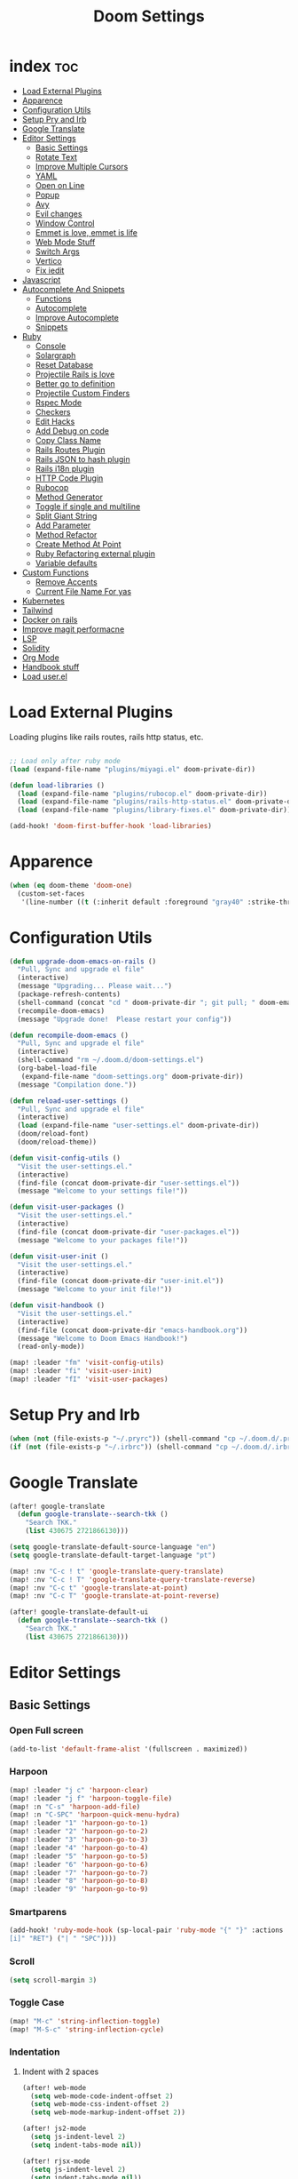 #+TITLE: Doom Settings
* index :toc:
- [[#load-external-plugins][Load External Plugins]]
- [[#apparence][Apparence]]
- [[#configuration-utils][Configuration Utils]]
- [[#setup-pry-and-irb][Setup Pry and Irb]]
- [[#google-translate][Google Translate]]
- [[#editor-settings][Editor Settings]]
  - [[#basic-settings][Basic Settings]]
  - [[#rotate-text][Rotate Text]]
  - [[#improve-multiple-cursors][Improve Multiple Cursors]]
  - [[#yaml][YAML]]
  - [[#open-on-line][Open on Line]]
  - [[#popup][Popup]]
  - [[#avy][Avy]]
  - [[#evil-changes][Evil changes]]
  - [[#window-control][Window Control]]
  - [[#emmet-is-love-emmet-is-life][Emmet is love, emmet is life]]
  - [[#web-mode-stuff][Web Mode Stuff]]
  - [[#switch-args][Switch Args]]
  - [[#vertico][Vertico]]
  - [[#fix-iedit][Fix iedit]]
- [[#javascript][Javascript]]
- [[#autocomplete-and-snippets][Autocomplete And Snippets]]
  - [[#functions][Functions]]
  - [[#autocomplete][Autocomplete]]
  - [[#improve-autocomplete][Improve Autocomplete]]
  - [[#snippets][Snippets]]
- [[#ruby][Ruby]]
  - [[#console][Console]]
  - [[#solargraph][Solargraph]]
  - [[#reset-database][Reset Database]]
  - [[#projectile-rails-is-love][Projectile Rails is love]]
  - [[#better-go-to-definition][Better go to definition]]
  - [[#projectile-custom-finders][Projectile Custom Finders]]
  - [[#rspec-mode][Rspec Mode]]
  - [[#checkers][Checkers]]
  - [[#edit-hacks][Edit Hacks]]
  - [[#add-debug-on-code][Add Debug on code]]
  - [[#copy-class-name][Copy Class Name]]
  - [[#rails-routes-plugin][Rails Routes Plugin]]
  - [[#rails-json-to-hash-plugin][Rails JSON to hash plugin]]
  - [[#rails-i18n-plugin][Rails i18n plugin]]
  - [[#http-code-plugin][HTTP Code Plugin]]
  - [[#rubocop][Rubocop]]
  - [[#method-generator][Method Generator]]
  - [[#toggle-if-single-and-multiline][Toggle if single and multiline]]
  - [[#split-giant-string][Split Giant String]]
  - [[#add-parameter][Add Parameter]]
  - [[#method-refactor][Method Refactor]]
  - [[#create-method-at-point][Create Method At Point]]
  - [[#ruby-refactoring-external-plugin][Ruby Refactoring external plugin]]
  - [[#variable-defaults][Variable defaults]]
- [[#custom-functions][Custom Functions]]
  - [[#remove-accents][Remove Accents]]
  - [[#current-file-name-for-yas][Current File Name For yas]]
- [[#kubernetes][Kubernetes]]
- [[#tailwind][Tailwind]]
- [[#docker-on-rails][Docker on rails]]
- [[#improve-magit-performacne][Improve magit performacne]]
- [[#lsp][LSP]]
- [[#solidity][Solidity]]
- [[#org-mode][Org Mode]]
- [[#handbook-stuff][Handbook stuff]]
- [[#load-userel][Load user.el]]

* Load External Plugins
Loading plugins like rails routes, rails http status, etc.

#+begin_src emacs-lisp

;; Load only after ruby mode
(load (expand-file-name "plugins/miyagi.el" doom-private-dir))

(defun load-libraries ()
  (load (expand-file-name "plugins/rubocop.el" doom-private-dir))
  (load (expand-file-name "plugins/rails-http-status.el" doom-private-dir))
  (load (expand-file-name "plugins/library-fixes.el" doom-private-dir)))

(add-hook! 'doom-first-buffer-hook 'load-libraries)
#+end_src

* Apparence
#+begin_src emacs-lisp
(when (eq doom-theme 'doom-one)
  (custom-set-faces
   '(line-number ((t (:inherit default :foreground "gray40" :strike-through nil :underline nil :slant normal :weight normal))))))
#+end_src
* Configuration Utils
#+begin_src emacs-lisp
(defun upgrade-doom-emacs-on-rails ()
  "Pull, Sync and upgrade el file"
  (interactive)
  (message "Upgrading... Please wait...")
  (package-refresh-contents)
  (shell-command (concat "cd " doom-private-dir "; git pull; " doom-emacs-dir "bin/doom sync -u"))
  (recompile-doom-emacs)
  (message "Upgrade done!  Please restart your config"))

(defun recompile-doom-emacs ()
  "Pull, Sync and upgrade el file"
  (interactive)
  (shell-command "rm ~/.doom.d/doom-settings.el")
  (org-babel-load-file
   (expand-file-name "doom-settings.org" doom-private-dir))
  (message "Compilation done."))

(defun reload-user-settings ()
  "Pull, Sync and upgrade el file"
  (interactive)
  (load (expand-file-name "user-settings.el" doom-private-dir))
  (doom/reload-font)
  (doom/reload-theme))

(defun visit-config-utils ()
  "Visit the user-settings.el."
  (interactive)
  (find-file (concat doom-private-dir "user-settings.el"))
  (message "Welcome to your settings file!"))

(defun visit-user-packages ()
  "Visit the user-settings.el."
  (interactive)
  (find-file (concat doom-private-dir "user-packages.el"))
  (message "Welcome to your packages file!"))

(defun visit-user-init ()
  "Visit the user-settings.el."
  (interactive)
  (find-file (concat doom-private-dir "user-init.el"))
  (message "Welcome to your init file!"))

(defun visit-handbook ()
  "Visit the user-settings.el."
  (interactive)
  (find-file (concat doom-private-dir "emacs-handbook.org"))
  (message "Welcome to Doom Emacs Handbook!")
  (read-only-mode))

(map! :leader "fm" 'visit-config-utils)
(map! :leader "fi" 'visit-user-init)
(map! :leader "fI" 'visit-user-packages)

#+end_src

* Setup Pry and Irb
#+begin_src emacs-lisp
(when (not (file-exists-p "~/.pryrc")) (shell-command "cp ~/.doom.d/.pry-example ~/.pryrc"))
(if (not (file-exists-p "~/.irbrc")) (shell-command "cp ~/.doom.d/.irbrc-example ~/.irbrc"))
#+end_src

* Google Translate
#+begin_src emacs-lisp
(after! google-translate
  (defun google-translate--search-tkk ()
    "Search TKK."
    (list 430675 2721866130)))

(setq google-translate-default-source-language "en")
(setq google-translate-default-target-language "pt")

(map! :nv "C-c ! t" 'google-translate-query-translate)
(map! :nv "C-c ! T" 'google-translate-query-translate-reverse)
(map! :nv "C-c t" 'google-translate-at-point)
(map! :nv "C-c T" 'google-translate-at-point-reverse)

(after! google-translate-default-ui
  (defun google-translate--search-tkk ()
    "Search TKK."
    (list 430675 2721866130)))

#+end_src

* Editor Settings
** Basic Settings
*** Open Full screen
#+begin_src emacs-lisp
(add-to-list 'default-frame-alist '(fullscreen . maximized))
#+end_src
*** Harpoon
#+begin_src emacs-lisp
(map! :leader "j c" 'harpoon-clear)
(map! :leader "j f" 'harpoon-toggle-file)
(map! :n "C-s" 'harpoon-add-file)
(map! :n "C-SPC" 'harpoon-quick-menu-hydra)
(map! :leader "1" 'harpoon-go-to-1)
(map! :leader "2" 'harpoon-go-to-2)
(map! :leader "3" 'harpoon-go-to-3)
(map! :leader "4" 'harpoon-go-to-4)
(map! :leader "5" 'harpoon-go-to-5)
(map! :leader "6" 'harpoon-go-to-6)
(map! :leader "7" 'harpoon-go-to-7)
(map! :leader "8" 'harpoon-go-to-8)
(map! :leader "9" 'harpoon-go-to-9)
#+end_src
*** Smartparens
#+begin_src emacs-lisp
(add-hook! 'ruby-mode-hook (sp-local-pair 'ruby-mode "{" "}" :actions '(wrap insert autoskip navigate) :unless '(sp-point-before-word-p sp-point-before-same-p) :post-handlers '(("||
[i]" "RET") ("| " "SPC"))))
#+end_src
*** Scroll
#+begin_src emacs-lisp
(setq scroll-margin 3)
#+end_src
*** Toggle Case
#+begin_src emacs-lisp
(map! "M-c" 'string-inflection-toggle)
(map! "M-S-c" 'string-inflection-cycle)
#+end_src
*** Indentation
**** Indent with 2 spaces
#+begin_src emacs-lisp
(after! web-mode
  (setq web-mode-code-indent-offset 2)
  (setq web-mode-css-indent-offset 2)
  (setq web-mode-markup-indent-offset 2))

(after! js2-mode
  (setq js-indent-level 2)
  (setq indent-tabs-mode nil))

(after! rjsx-mode
  (setq js-indent-level 2)
  (setq indent-tabs-mode nil))
#+end_src

**** Indent whole buffer
#+begin_src emacs-lisp
(defun indent-whole-buffer ()
  "INDENT WHOLE BUFFER."
  (interactive)
  (delete-trailing-whitespace)
  (indent-region (point-min) (point-max) nil)
  (untabify (point-min) (point-max)))

(map! :leader "-" #'indent-whole-buffer)
#+end_src
*** Editor Basics
**** Save with ç or \
#+begin_src emacs-lisp
;; Save all
(defun save-all-buffers ()
  (interactive)
  (save-some-buffers 0))

(map! :n "ç" #'save-all-buffers)
(map! :n "\\" #'save-all-buffers)
#+end_src
**** Previous And Next buffer
#+begin_src emacs-lisp
;; Previous and next buffer
(map! :ni "C-," #'previous-buffer)
(map! :ni "C-;" #'next-buffer)

#+end_src
**** Drag Stuff
#+begin_src emacs-lisp
(map! :v "K" #'drag-stuff-up)
(map! :v "J" #'drag-stuff-down)

(map! "C-M-k" #'drag-stuff-up)
(map! "C-M-j" #'drag-stuff-down)
#+end_src
**** Change begginging and end of line
#+begin_src emacs-lisp
(map! :nv "0" #'doom/backward-to-bol-or-indent)
(map! :nv "-" #'end-of-line)
#+end_src

**** Kill buffer
#+begin_src emacs-lisp
(map! :leader "k" #'kill-current-buffer)
#+end_src

**** Navigate in git hunks
#+begin_src emacs-lisp
(map! :nv "]g" #'git-gutter:next-hunk)
(map! :nv "[g" #'git-gutter:previous-hunk)
#+end_src

**** Avy for the Window
#+begin_src emacs-lisp
(remove-hook 'doom-first-input-hook #'evil-snipe-mode)
(map! :nv "s" #'evil-avy-goto-word-1)
(map! :n "S" #'evil-avy-goto-char-2)

#+end_src
**** C-j and C-k for the Win
#+begin_src emacs-lisp
(global-set-key (kbd "C-j") (kbd "C-M-n"))
(global-set-key (kbd "C-k") (kbd "C-M-p"))
#+end_src

**** jj to escape insert mode
#+begin_src emacs-lisp
(setq-default evil-escape-key-sequence "jj")
(setq-default evil-escape-delay 0.5)
#+end_src

*** VTerm and shell stuff
C-l to clear v-term
#+begin_src emacs-lisp
(map! :after vterm :map vterm-mode-map :ni "C-l" #'vterm-clear)

(defun better-vterm-paste ()
  (interactive)
  (+vterm-send-string (substring-no-properties (current-kill 0)) nil))

(defun better-vterm-clean ()
  (interactive)
  (vterm-send-C-c)
  (evil-insert 1))

(map! :after vterm :map vterm-mode-map :n "P" #'better-vterm-paste-before)
(map! :after vterm :map vterm-mode-map :n "p" #'better-vterm-paste)
(map! :after vterm :map vterm-mode-map :ni "M-p" #'vterm-send-up)
(map! :after vterm :map vterm-mode-map :ni "M-n" #'vterm-send-down)
(map! :after vterm :map vterm-mode-map :i "C-v" #'better-vterm-paste)
(map! :after vterm :map vterm-mode-map :i "M-v" #'better-vterm-paste)
(map! :after vterm :mode vterm-mode :n "C-c" #'better-vterm-clean)

(map! :leader "v" #'+vterm/toggle)

(defun +vterm-toggle--create-terms ()
  (+vterm/here nil)
  (+workspaces-add-current-buffer-h)
  (evil-insert 1)
  (evil-window-vsplit)
  (+vterm/here nil)
  (+workspaces-add-current-buffer-h)
  (evil-insert 1)
  (message "Terminals created.  Go back to your code with SPC TAB [ or M-1 to M-9. Switch between terminals with M-h and M-l"))

(defvar +vterm-layouts '() "Command to be executed on terminal 1")
(defvar +vterm-commands '() "Command to execute with SPC o t")

(defun +add-layout-to-term-list (command)
  "Add a layout to vterm"
  (push command +vterm-layouts))

(defun +add-command-to-term-list (command)
  "Execute the command with +vterm."
  (push command +vterm-commands))

(defun +vterm-execute-command-term ()
  (interactive)
  (let ((item (completing-read "Select command: " +vterm-commands)))
    (when (not (string= item ""))
      (let* ((item-to-run (assoc item +vterm-commands))
             (command (eval (cdr item-to-run))))
        (+vterm--create-term-with-command command item)))))

(defun +vterm--create-term-with-command (command buffer)
  "Create a vterm with specified command"
  (interactive)
  (if (member buffer (mapcar (lambda (x) (format "%s" x)) (buffer-list)))
      (switch-to-buffer buffer)
    (progn
      (+vterm/here nil)
      (+workspaces-add-current-buffer-h)
      (rename-buffer buffer t)
      (+vterm-send-string command t))))

(defun +vterm-switch-to-terminal ()
  "Go to vterm terminals."
  (interactive)
  (let* ((terminals
          (remove nil (mapcar
                       (lambda (buf)
                         (with-current-buffer buf (and (not (string-match-p ".*vterm-popup.*" (format "%s" buf))) (when (eq major-mode 'vterm-mode) buf))))
                       (buffer-list (current-buffer)))))
         (terminal-to-go (completing-read "Select the terminal: " (mapcar (lambda (x) (format "%s" x)) terminals))))
    (when (not (string= terminal-to-go ""))
      (switch-to-buffer terminal-to-go))))

(defun +vterm-send-selected-text-to-terminal ()
  (interactive)
  (call-interactively 'evil-yank)
  (let* ((terminals
          (remove nil (mapcar
                       (lambda (buf)
                         (with-current-buffer buf (when (eq major-mode 'vterm-mode) buf)))
                       (buffer-list (current-buffer)))))
         (terminal-to-go (completing-read "Select the terminal to send region: " (mapcar (lambda (x) (format "%s" x)) terminals))))

    (when (not (string= terminal-to-go ""))
      (switch-to-buffer terminal-to-go)
      (better-vterm-paste)
      (evil-insert 1))))

(map! :desc "Switch to Terminal" :n "SPC l" #'+vterm-switch-to-terminal)
(map! :desc "Send Text to Terminal" :v "SPC l" #'+vterm-send-selected-text-to-terminal)

(map! :leader "o t" #'+vterm-execute-command-term)

(defun +vterm-with-command-splitted (command-name commands)
  (interactive)
  (if (projectile-project-name)
      (+workspace-new (concat (projectile-project-name)" - " command-name " - C Terms"))
    (+workspace-new "Custom Terminals"))
  (+workspace/switch-to-final)
  (mapc (lambda (command)
          (+vterm/here nil)
          (+workspaces-add-current-buffer-h)
          (rename-buffer (concat command-name " - term") t)
          (when command
            (+vterm-send-string command t))
          (evil-insert 1)
          (unless (-contains? (last commands) command)
            (evil-window-vsplit))
          ) commands))

(defun +vterm-create-layout ()
  (interactive)
  (let* ((item (completing-read "Select a layout: " +vterm-layouts)))
    (when (not (string= item ""))
      (+vterm-with-command-splitted item (car (cdr (cdr (assoc item +vterm-layouts))))))))

(defun +vterm-send-string (string send-return)
  (mapc (lambda (c)
          (if (string= c "\n") (vterm-send-return)
            (pcase c
              (" " (vterm-send-space))
              (_ (vterm-send c)))))
        (s-split "" string t))
  (when send-return (vterm-send-return)))

(map! :leader "T" '+vterm-create-layout)

(after! vterm
  (set-popup-rule! "^\\*\\(vterm\\)?" :ttl nil :size 0.4))

(setq vterm-always-compile-module t)
#+end_src

#+RESULTS:
: t

*** Better Paste
#+begin_src emacs-lisp
(defun better-paste-after ()
  (interactive)
  (yank))

(map! :ig "C-v" #'better-paste-after)
(map! :ig "M-v" #'better-paste-after)
#+end_src
*** Treemacs (please, use SPC .)
#+begin_src emacs-lisp
(defun +treemacs/toggle-and-find ()
  "Initialize or toggle treemacs.

Ensures that only the current project is present and all other projects have
been removed.

Use `treemacs' command for old functionality."
  (interactive)
  (require 'treemacs)
  (pcase (treemacs-current-visibility)
    (`visible (delete-window (treemacs-get-local-window)))
    (_ (if (doom-project-p)
           (progn (treemacs-find-file) (treemacs-select-window))
         (treemacs)))))

(map! :leader "e" #'+treemacs/toggle-and-find)
(map! :map treemacs-mode-map "M-k" #'evil-window-up)
(map! :map treemacs-mode-map "M-j" #'evil-window-down)
(map! :map treemacs-mode-map "M-h" #'evil-window-left)
(map! :map treemacs-mode-map "M-l" #'evil-window-right)

(after! treemacs
  (define-key treemacs-mode-map [mouse-1] #'treemacs-single-click-expand-action))
#+end_src
*** Git Stuff
#+begin_src emacs-lisp
(map! :mode smerge-mode-map :leader "gdo" #'smerge-keep-other)
(map! :mode smerge-mode-map :leader "gdm" #'smerge-keep-mine)
(map! :mode smerge-mode-map :leader "gda" #'smerge-keep-all)
(map! :mode smerge-mode-map :leader "gdc" #'smerge-keep-current)
#+end_src
** Rotate Text
#+begin_src emacs-lisp

(after! rotate-text
  (add-to-list 'rotate-text-words '("valid" "invalid"))
  (add-to-list 'rotate-text-words '("context" "describe"))
  (add-to-list 'rotate-text-symbols '("be_valid" "be_invalid"))
  (add-to-list 'rotate-text-symbols '("valid?" "invalid?"))
  (add-to-list 'rotate-text-symbols '("present?" "blank?" "nil?"))
  (add-to-list 'rotate-text-symbols '("belongs_to" "has_many" "has_one"))
  (add-to-list 'rotate-text-symbols '("if" "unless"))
  (add-to-list 'rotate-text-symbols '("greater_than" "greater_than_or_equal_to" "equal_to" "less_than" "less_than_or_equal_to" "other_than" "odd" "even"))
  (add-to-list 'rotate-text-symbols '("to" "not_to")))

#+end_src
** Improve Multiple Cursors
#+begin_src emacs-lisp
(map! :n "C-M-d" #'evil-multiedit-match-all)

(after! evil-multiedit
  (map! :map iedit-occurrence-keymap-default
        "M-D" nil))
#+end_src
** YAML
#+begin_src emacs-lisp
(setq flycheck-yamllintrc ".yamllint.yml")
#+end_src
** Open on Line
#+begin_src emacs-lisp
(defadvice find-file-noselect (around find-file-noselect-at-line
                                      (filename &optional nowarn rawfile wildcards)
                                      activate)
  "Turn files like file.cpp:14 into file.cpp and going to the 14-th line."
  (save-match-data
    (let* ((matched (string-match "^\\(.*\\):\\([0-9]+\\):?$" filename))
           (line-number (and matched
                             (match-string 2 filename)
                             (string-to-number (match-string 2 filename))))
           (filename (if matched (match-string 1 filename) filename))
           (buffer-name ad-do-it))
      (when line-number
        (with-current-buffer buffer-name
          (goto-char (point-min))
          (forward-line (1- line-number)))))))
#+end_src
** Popup
#+begin_src emacs-lisp
(map! :leader "]" '+popup/raise)
#+end_src
** Avy
#+begin_src emacs-lisp
(setq avy-single-candidate-jump t)
#+end_src
** Evil changes
#+begin_src emacs-lisp
(setq evil-want-visual-char-semi-exclusive t)
#+end_src

** Window Control
#+begin_src emacs-lisp
(map! :ni "M-k" #'evil-window-up)
(map! :ni "M-j" #'evil-window-down)
(map! :ni "M-h" #'evil-window-left)
(map! :ni "M-l" #'evil-window-right)

(after! evil-org
  (map! :map evil-org-mode-map :niv "M-k" #'evil-window-up)
  (map! :map evil-org-mode-map :niv "M-j" #'evil-window-down)
  (map! :map evil-org-mode-map :niv "M-h" #'evil-window-left)
  (map! :map evil-org-mode-map :niv "M-l" #'evil-window-right)
  (map! :map evil-org-mode-map :niv "C-M-k" #'org-metaup)
  (map! :map evil-org-mode-map :niv "C-M-j" #'org-metadown))

(map! "M-o" #'evil-window-next)

(setq evil-split-window-below t evil-vsplit-window-right t)
#+end_src

** Emmet is love, emmet is life
#+begin_src emacs-lisp
(map! :after web-mode :map web-mode-map :i "M-e" #'emmet-expand-yas)
(map! :after js2-mode :map rjsx-mode-map :i "M-e" #'emmet-expand-yas)

#+end_src

** Web Mode Stuff
#+begin_src emacs-lisp
(after! lsp-mode
  (add-to-list 'lsp-language-id-configuration '(".*\\.html\\.erb$" . "html")))

(map! :after web-mode :map web-mode-map :i "M-e" #'emmet-expand-yas)
(map! :after js2-mode :map rjsx-mode-map :i "M-e" #'emmet-expand-yas)
(map! :after web-mode :map web-mode-map :nvi "C-j" #'web-mode-tag-next)
(map! :after web-mode :map web-mode-map :nvi "C-k" #'web-mode-tag-previous)

;; Fixing annoying lose of highlight
(after! web-mode
  (defun msc/save-and-revert-buffer ()
    (interactive)
    (call-interactively 'save-buffer)
    (msc/revert-buffer-noconfirm)))

#+end_src
** Switch Args
#+begin_src emacs-lisp
(defun otavio/swap-arg-forward ()
  (interactive)
  (evil-exchange (nth 0 (evil-inner-arg)) (nth 1 (evil-inner-arg)))
  (evil-forward-arg 1)
  (evil-exchange (nth 0 (evil-inner-arg)) (nth 1 (evil-inner-arg))))

(defun otavio/swap-arg-backward ()
  (interactive)
  (evil-exchange (nth 0 (evil-inner-arg)) (nth 1 (evil-inner-arg)))
  (evil-backward-arg 1)
  (evil-exchange (nth 0 (evil-inner-arg)) (nth 1 (evil-inner-arg))))

(map! :n "C-l" #'otavio/swap-arg-forward)
(map! :n "C-h" #'otavio/swap-arg-backward)
#+end_src
** Vertico
#+begin_src emacs-lisp
(after! vertico
  (map! :map vertico-map "C-c C-o" 'embark-collect-snapshot))
#+end_src
** Fix iedit
#+begin_src emacs-lisp
(setq iedit-toggle-key-default nil)
#+end_src

* Javascript
#+begin_src emacs-lisp
(after! emmet-mode
  (setq emmet-expand-jsx-className? nil))

(add-hook 'typescript-tsx-mode-hook
          (lambda ()
            (setq-local +lsp-company-backends '(company-capf))))

(after! web-mode
  (setq erb-common-words '("if" "else" "unless" "link_to" "root_path" "paginate" "form_with" "label" "text_field" "submit"
                           "check_box" "label" "radio_button" "text_area" "hidden_field" "password_field" "number_field" "range_field"
                           "date_field" "time_field" "datetime_local_field" "month_field" "week_field" "search_field" "email_field"
                           "telephone_field" "url_field" "color_field" "render" "json" "plain" "formats" "variants" "stylesheet_link_tag"
                           "javascript_include_tag" "image_tag" "video_tag" "audio_tag" "partial: " "input" "simple_form_for" "label_html: "
                           "hint_html: " "maxlength: " "value" "wrapper_html: " "required: " "as: " "hint" "error" "collection: " "as: :select"
                           "as: :radio_buttons" "as: :check_boxes" "priority" "boolean" "string" "citext" "email" "url" "tel" "password" "search" "uuid" "color" "text" "hstore" "json" "jsonb" "file" "hidden" "integer" "float" "decimal" "range" "datetime" "date" "time" "select" "radio_buttons" "check_boxes" "country" "time_zone" "current_user" "can?" "input_html: " "html: " "render partial: "))

  (defun company-web-mode-backend (command &optional arg &rest ignored)
    (interactive (list 'interactive))

    (cl-case command
      (interactive (company-begin-backend 'company-ruby-backend))
      (prefix (or (eq major-mode 'web-mode))
              (company-grab-symbol))

      (candidates
       (all-completions arg erb-common-words)))))

(add-hook 'web-mode-hook
          (lambda ()
            (if (string= web-mode-engine "erb")
                (progn
                  (setq-local +lsp-company-backends '(:separate company-capf company-dabbrev-code company-web-mode-backend))
                  (setq-local company-transformers '(remove-company-duplicates)))
              (setq-local +lsp-company-backends '(:separate company-capf company-dabbrev-code)))))

(add-hook 'rjsx-mode-hook
          (lambda ()
            (setq-local +lsp-company-backends '(company-capf))))

(add-hook 'js2-mode-hook
          (lambda ()
            (setq-local +lsp-company-backends '(company-capf))))

(defun update-yas-indentation ()
  (setq-local yas-indent-line 'fixed))

(defun set-emmet-class-name ()
  (setq-local emmet-expand-jsx-htmlFor? t)
  (setq-local emmet-expand-jsx-className? t))

(add-hook! 'rjsx-mode-hook 'set-emmet-class-name)
(add-hook! 'yaml-mode-hook 'update-yas-indentation)
#+end_src

* Autocomplete And Snippets
** Functions
#+begin_src emacs-lisp
(defun company-complete-if-selected ()
  (interactive)
  (if (eq company-selection nil) (newline-and-indent) (company-complete)))
#+end_src

** Autocomplete
#+begin_src emacs-lisp
(after! ruby-mode
  (defconst ruby-common-words '("deep_symbolize_keys" "deep_stringify_keys" "greater_than" "to_json" "valid?" "invalid?"
                                "greater_than_or_equal_to" "equal_to" "less_than" "less_than_or_equal_to"
                                "other_than" "any?" "assoc" "clear" "Time.zone.now" "Date.today" "present?" "blank?" "nil?"
                                "compact" "compact!" "compare_by_identity" "compare_by_identity?"
                                "deconstruct_keys" "default" "default=" "default_proc"
                                "default_proc=" "delete" "delete_if" "dig"
                                "each" "each_key" "each_pair" "each_value"
                                "empty?" "eql?" "except" "fetch"
                                "fetch_values" "filter" "filter!" "flatten"
                                "has_key?" "has_value?" "hash" "include?"
                                "initialize_copy" "inspect" "invert" "keep_if"
                                "key" "key?" "keys" "length"
                                "member?" "merge" "merge!" "rassoc"
                                "rehash" "reject" "reject!" "replace"
                                "select" "select!" "shift" "size"
                                "slice" "store" "to_a" "to_h"
                                "to_hash" "to_proc" "to_s" "transform_keys"
                                "transform_keys!" "transform_values" "transform_values!" "update"
                                "value?" "values" "values_at" "all?"
                                "append" "at" "bsearch" "bsearch_index"
                                "collect" "collect!" "combination" "concat"
                                "count" "cycle" "deconstruct" "delete_at"
                                "difference" "drop" "drop_while" "each_index"
                                "fill" "find_index" "first" "flatten!"
                                "index" "insert" "intersection" "join"
                                "last" "map" "map!" "max"
                                "min" "minmax" "none?" "old_to_s"
                                "one?" "pack" "permutation" "pop"
                                "prepend" "product" "push" "repeated_combination"
                                "repeated_permutation" "reverse" "reverse!" "reverse_each"
                                "rindex" "rotate" "rotate!" "sample"
                                "shuffle" "shuffle!" "slice!" "sort"
                                "sort!" "sort_by!" "sum" "take"
                                "take_while" "to_ary" "transpose" "union"
                                "uniq" "uniq!" "unshift" "zip"
                                "ascii_only?" "bytes" "bytesize" "byteslice"
                                "capitalize" "capitalize!" "casecmp" "casecmp?"
                                "center" "chars" "chomp" "chomp!"
                                "chop" "chop!" "chr" "codepoints"
                                "crypt" "delete!" "delete_prefix" "delete_prefix!"
                                "delete_suffix" "delete_suffix!" "downcase" "downcase!"
                                "dump" "each_byte" "each_char" "each_codepoint"
                                "each_grapheme_cluster" "each_line" "encode" "encode!"
                                "encoding" "end_with?" "force_encoding" "freeze"
                                "getbyte" "grapheme_clusters" "gsub" "gsub!"
                                "hex" "intern" "lines" "ljust"
                                "lstrip" "lstrip!" "match" "match?"
                                "next" "next!" "oct" "ord"
                                "partition" "rjust" "rpartition" "rstrip"
                                "rstrip!" "scan" "scrub" "scrub!"
                                "setbyte" "split" "squeeze" "squeeze!"
                                "start_with?" "strip" "strip!" "sub"
                                "sub!" "succ" "succ!" "swapcase"
                                "swapcase!" "to_c" "to_f" "to_i"
                                "to_r" "to_str" "to_sym" "tr"
                                "tr!" "tr_s" "tr_s!" "undump"
                                "unicode_normalize" "unicode_normalize!" "unicode_normalized?" "unpack"
                                "unpack1" "upcase" "upcase!" "upto"
                                "valid_encoding?" "ajd" "amjd" "asctime"
                                "ctime" "cwday" "cweek" "cwyear"
                                "day" "day_fraction" "downto" "england"
                                "friday?" "gregorian" "gregorian?" "httpdate"
                                "infinite?" "inspect_raw" "iso8601" "italy"
                                "jd" "jisx0301" "julian" "julian?"
                                "ld" "leap?" "marshal_dump_old" "mday"
                                "mjd" "mon" "monday?" "month"
                                "new_start" "next_day" "next_month" "next_year"
                                "nth_kday?" "prev_day" "prev_month" "prev_year"
                                "rfc2822" "rfc3339" "rfc822" "saturday?"
                                "start" "step" "strftime" "strftime('%Y-%m-%d')" "strftime('%d/$m/%Y')" "sunday?"
                                "thursday?" "to_date" "to_datetime" "to_time"
                                "tuesday?" "wday" "wednesday?" "xmlschema"
                                "acceptance" "validates_associated" "confirmation"
                                "exclusion" "format" "inclusion" "perform_later" "perform_now" "set" "perform"
                                "numericality: " "presence: true" "presence: " "absence" "uniqueness" "allow_nil" "allow_blank" "message"
                                "uniqueness: true" "uniqueness: " "allow_nil: true" "allow_nil: " "allow_blank: true" "allow_blank: " "message: " "on: "
                                "yday" "year" "optional: false" "optional: true" "errors.full_messages.to_sentence" "before_action" "before_action :" "skip_before_action :" "protect_from_forgery with: :" "rescue_from :" "with: "
                                "acts_like_date?"
                                "advance"
                                "ago"
                                "at_beginning_of_day"
                                "at_end_of_day"
                                "at_midday"
                                "at_middle_of_day"
                                "at_midnight"
                                "at_noon"
                                "beginning_of_day"
                                "beginning_of_week"
                                "compare_with_coercion"
                                "compare_without_coercion"
                                "current"
                                "default_inspect"
                                "end_of_day"
                                "find_beginning_of_week!"
                                "midday"
                                "middle_of_day"
                                "midnight"
                                "noon"
                                "readable_inspect"
                                "since"
                                "to_time"
                                "tomorrow"
                                "yesterday"
                                )
    )
  (defconst rspec-common-words '("actual"
                                 "actual_exists?"
                                 "add_should_and_should_not_to"
                                 "and_return"
                                 "allow"
                                 "aggregate_failures"
                                 "aggregation_block_label"
                                 "aggregation_metadata"
                                 "lias_matcher"
                                 "all"
                                 "all_exceptions"
                                 "and"
                                 "argument"
                                 "at_least"
                                 "at_most"
                                 "backtrace_formatter"
                                 "be"
                                 "be_a"
                                 "be_a_kind_of"
                                 "be_an_instance_of"
                                 "be_between"
                                 "be_falsey"
                                 "be_nil"
                                 "be_truthy"
                                 "be_within"
                                 "block_arg"
                                 "by"
                                 "by_at_least"
                                 "by_at_most"
                                 "captures"
                                 "chain"
                                 "change"
                                 "lear_generated_description"
                                 "color?"
                                 "onfiguration"
                                 "contain_exactly"
                                 "cover"
                                 "efault_should_host"
                                 "define"
                                 "efine_negated_matcher"
                                 "description"
                                 "description_of"
                                 "diffable"
                                 "diffable?"
                                 "isable_expect"
                                 "isable_should"
                                 "does_not_match?"
                                 "nable_expect"
                                 "nable_should"
                                 "end_with"
                                 "eq"
                                 "eql"
                                 "equal"
                                 "exactly"
                                 "exception_count_description"
                                 "exclusive"
                                 "exist"
                                 "expect"
                                 "xpect_enabled?"
                                 "expected"
                                 "expected_as_array"
                                 "expects_call_stack_jump?"
                                 "fail"
                                 "fail_including"
                                 "ail_with"
                                 "fail_with"
                                 "failure_message"
                                 "failure_message_for_should"
                                 "failure_message_for_should_not"
                                 "failure_message_when_negated"
                                 "failures"
                                 "or_many_matchers"
                                 "rom"
                                 "from"
                                 "enerated_description"
                                 "have_attributes"
                                 "include"
                                 "include_chain_clauses_in_custom_matcher_descriptions?"
                                 "inclusive"
                                 "indeterminate_actual_indexes"
                                 "indeterminate_expected_indexes"
                                 "initialize"
                                 "inspect"
                                 "ist"
                                 "match"
                                 "match_array"
                                 "match_for_should"
                                 "match_for_should_not"
                                 "match_unless_raises"
                                 "match_when_negated"
                                 "matcher_matches?"
                                 "matches?"
                                 "message"
                                 "message_with_diff"
                                 "method_missing"
                                 "name"
                                 "names"
                                 "not_to"
                                 "of"
                                 "on_potential_false_positives"
                                 "once"
                                 "or"
                                 "other_errors"
                                 "output"
                                 "percent_of"
                                 "raise_error"
                                 "rescued_exception"
                                 "respond_to"
                                 "respond_to?"
                                 "respond_to_missing?"
                                 "satisfy"
                                 "should"
                                 "hould_enabled?"
                                 "hould_enumerate?"
                                 "should_not"
                                 "plit_words"
                                 "start_with"
                                 "summary"
                                 "supports_block_expectations"
                                 "supports_block_expectations?"
                                 "urface_descriptions_in"
                                 "syntax"
                                 "syntax="
                                 "target"
                                 "thrice"
                                 "throw_symbol"
                                 "times"
                                 "to"
                                 "to_stderr"
                                 "to_stderr_from_any_process"
                                 "to_stdout"
                                 "to_stdout_from_any_process"
                                 "twice"
                                 "unmatched_actual_indexes"
                                 "unmatched_expected_indexes"
                                 "nreadable_io?"
                                 "valid_test?"
                                 "validity_message"
                                 "values_match?"
                                 "warn_about_potential_false_positives="
                                 "warn_about_potential_false_positives?"
                                 "arn_about_should!"
                                 "arn_about_should_unless_configured"
                                 "with"
                                 "with_any_keywords"
                                 "with_captures"
                                 "with_keywords"
                                 "with_message"
                                 "with_unlimited_arguments"
                                 "yield_control"
                                 "yield_successive_args"
                                 "yield_with_args"
                                 "yield_with_no_args"
                                 "instance_double"
                                 "be_present"
                                 "be_blank"
                                 "be_valid"
                                 "be_invalid"))

  (defun company-rspec-backend (command &optional arg &rest ignored)
    (interactive (list 'interactive))

    (cl-case command
      (interactive (company-begin-backend 'company-ruby-backend))
      (prefix (and (and (boundp 'rspec-mode) rspec-mode)
                   (company-grab-symbol)))

      (candidates
       (all-completions arg rspec-common-words))))

  (defun company-ruby-backend (command &optional arg &rest ignored)
    (interactive (list 'interactive))

    (cl-case command
      (interactive (company-begin-backend 'company-ruby-backend))
      (prefix (and (or (eq major-mode 'ruby-mode) (eq major-mode 'inf-ruby-mode))
                   (company-grab-symbol)))

      (candidates
       (all-completions arg ruby-common-words)))))

(add-hook 'ruby-mode-hook
          (lambda ()
            (setq-local +lsp-company-backends '(:separate company-capf company-dabbrev-code company-ruby-backend company-rspec-backend company-yasnippet))
            (setq-local company-transformers '(remove-company-duplicates))))

(after! company
  (setq company-dabbrev-downcase nil)
  (setq company-show-numbers t)
  (setq company-dabbrev-code-everywhere nil)
  (setq company-dabbrev-code-other-buffers t)
  (setq company-idle-delay 0)

  (defun remove-company-duplicates (candidates)
    "Order the snippets / text depending of priority. CANDIDATES: Company candidates."
    (if (< (length candidates) 200)
        (let* ((case-fold-search nil)
               (word (word-at-point t))
               (new-list '()))
          (dolist (candidate candidates)
            (let* ((stripped-candidate (substring-no-properties candidate)))
              (if (and (string-match-p word candidate)
                       (not (string= (substring stripped-candidate 0 1) ":"))
                       (not (-contains? (mapcar 'substring-no-properties new-list) stripped-candidate))) (push candidate new-list))))
          (reverse new-list)) candidates)))

(defun better-dabbrev-expand ()
  (interactive)
  (call-interactively 'dabbrev-expand)
  (company-abort))

(defun call-real-ret ()
  (interactive)
  (when company-selection (company-abort))
  (funcall (key-binding (kbd "RET"))))

(map! :i "<C-return>" 'better-dabbrev-expand)
(map! :ig "C-o" 'better-dabbrev-expand)

(map! :i "S-<return>" 'call-real-ret)
(map! :i "TAB" 'better-yas-expand)

(defun better-yas-expand ()
  (interactive)
  (if yas--active-snippets (select-and-yas-next) (if (yas--maybe-expand-key-filter t) (yas-expand) (call-interactively 'indent-for-tab-command))))

(defun better-yas-expand-with-message ()
  (interactive)
  (if yas--active-snippets (select-and-yas-next) (when (yas--maybe-expand-key-filter t) (yas-expand))))

(map! :after company
      :map company-active-map
      "TAB" 'better-yas-expand-with-message
      "<tab>" #'better-yas-expand-with-message
      "M-e" #'better-emmet-expand
      "M-RET" #'call-real-ret
      "S-TAB" 'company-complete-selection
      "C-o" 'better-dabbrev-expand
      "<C-return>" 'better-dabbrev-expand)

#+end_src

** Improve Autocomplete
#+begin_src emacs-lisp
(after! company
  (setq company-dabbrev-code-everywhere t)
  (set-company-backend! 'inf-ruby-mode '(:separate company-dabbrev-code company-capf company-ruby-backend)))
#+end_src

** Snippets
#+begin_src emacs-lisp
(after! yasnippet
  (defun select-and-yas-next ()
    (interactive)
    (if (eq company-selection nil)
        (yas-next-field)
      (progn (company-abort) (yas-next-field))))

  (defun select-and-yas-previous ()
    (interactive)
    (if (eq company-selection nil)
        (yas-prev-field)
      (progn (company-abort) (yas-prev-field))))

  (defun better-emmet-expand ()
    (interactive)
    (if (eq major-mode 'ruby-mode)
        (otavio/grb)
      (emmet-expand-yas)))

  (after! yasnippet
    (add-to-list 'yas-snippet-dirs (concat doom-private-dir "user-snippets/"))
    (yas-load-directory (concat doom-private-dir "user-snippets/")))

  (map! :map yas-keymap
        "TAB" #'select-and-yas-next
        "S-TAB" #'select-and-yas-previous
        "C-d" #'yas-skip-and-clear-field
        "M-e" #'better-emmet-expand))
#+end_src

* Ruby
** Console
#+begin_src emacs-lisp
(after! inf-ruby
  (defun inf-ruby-goto-insert ()
    (interactive)
    (goto-char (point-max))
    (when (featurep 'evil)
      (evil-insert 1)))

  (defun inf-ruby-type (text)
    (interactive)
    (inf-ruby-goto-insert)
    (goto-char (point-at-bol))
    (when (word-at-point t) (kill-line t))
    (insert text)
    (comint-send-input))

  (defvar inf-ruby-command-to-continue "continue" "Command used to exit inf ruby")

  (defun inf-ruby-exit ()
    (interactive)
    (inf-ruby-type (if (cl-search "*rails" (buffer-name)) "exit" inf-ruby-command-to-continue)))

  (defun inf-ruby-reload ()
    (interactive)
    (inf-ruby-type "reload!"))

  (defun inf-ruby-step ()
    (interactive)
    (inf-ruby-type "step"))

  (defun inf-ruby-next ()
    (interactive)
    (inf-ruby-type "next"))

  (defun inf-ruby-disable-logger ()
    (interactive)
    (if logger-disabled
        (progn
          (inf-ruby-type "ActiveRecord::Base.logger = old_logger")
          (setq-local logger-disabled nil)
          (message "Logger is back!")
          )
      (progn
        (setq-local logger-disabled t)
        (inf-ruby-type "old_logger = ActiveRecord::Base.logger")
        (inf-ruby-type "ActiveRecord::Base.logger = nil")
        (message "Logger disabled!"))))

  (defun inf-ruby-add-keybindings ()
    (if (cl-search "*rails" (buffer-name))
        (progn
          (message "Ruby Console Tips: Press C-l to send exit, C-M-l to reload, press A to move from normal to insert mode at end, Press C-M-o to disable SQL log."))
      (progn
        (message "Debugging Tips: Press C-l to send continue, press A to move from normal to insert mode at end, C-f to next and C-M-f to step.")))

    (evil-local-set-key 'normal (kbd "A") #'inf-ruby-goto-insert)

    (setq-local logger-disabled nil)

    (evil-local-set-key 'normal (kbd "C-l") #'inf-ruby-exit)
    (define-key evil-insert-state-local-map (kbd "C-l") #'inf-ruby-exit)

    (evil-local-set-key 'normal  (kbd "C-M-l") #'inf-ruby-reload)
    (define-key evil-insert-state-local-map (kbd "C-M-l") #'inf-ruby-reload)

    (evil-local-set-key 'normal  (kbd "C-M-f") #'inf-ruby-step)
    (define-key evil-insert-state-local-map (kbd "C-M-f") #'inf-ruby-step)

    (evil-local-set-key 'normal (kbd "C-f") #'inf-ruby-next)
    (define-key evil-insert-state-local-map (kbd "C-f") #'inf-ruby-next)

    (evil-local-set-key 'normal  (kbd "C-M-o") #'inf-ruby-disable-logger)
    (define-key evil-insert-state-local-map (kbd "C-M-o") #'inf-ruby-disable-logger))

  (add-hook! 'inf-ruby-mode-hook 'inf-ruby-add-keybindings))

(defun popserver-when-on-byebug (_SYMBOL NEWVAL _OPERATION _WHERE)
  (when (and (eq NEWVAL 0) (cl-search "projectile-rails" (buffer-name)))
    (progn (switch-to-buffer-other-window (buffer-name))
           (goto-char (point-max))
           (when (featurep 'evil)
             (evil-insert-state)))))

(add-variable-watcher 'inf-ruby-at-top-level-prompt-p 'popserver-when-on-byebug)
#+end_src
** Solargraph
#+begin_src emacs-lisp
(after! lsp-mode
  (setq lsp-auto-guess-root t)
  (setq lsp-solargraph-symbols nil)
  (setq lsp-solargraph-folding nil))
#+end_src
** Reset Database
#+begin_src emacs-lisp
(after! ruby-mode
  (defvar rails-reset-command "rails db:environment:set RAILS_ENV=development; rails db:drop db:create db:migrate;rails db:seed"
    "Command to reset rails")

  (defun otavio/kill-ruby-instances ()
    (interactive)
    (async-shell-command "killall -9 rails ruby spring bundle; echo 'Ruby Instances Killed!'" "*Ruby Kill Output*"))

  (defun otavio/reset-rails-database ()
    (interactive)
    (message "Rails database is being reseted!")
    (async-shell-command (concat rails-reset-command "; echo 'Rails database reseted, please close this popup'" )"*Ruby Reset Output*")
    (+popup/raise "*Ruby Reset Output*"))

  (set-popup-rule! "^\\*\\(Ruby Kill Output\\)?" :ttl nil)
  (set-popup-rule! "^\\*\\(Ruby Reset Output\\)?" :ttl nil)

  (defun otavio/rails-reset-all ()
    (interactive)
    (otavio/kill-ruby-instances)
    (otavio/reset-rails-database))

  (map! :after ruby-mode :mode ruby-mode :localleader "ww" #'otavio/rails-reset-all)
  (map! :after ruby-mode :mode ruby-mode :localleader "wk" #'otavio/kill-ruby-instances))

#+end_src
** Projectile Rails is love
#+begin_src emacs-lisp
(after! projectile
  (map! :leader "r" #'projectile-rails-command-map)

  (defun load-projectile-rails ()
    (require 'projectile-rails))

  (run-at-time 2 nil 'load-projectile-rails))

(after! which-key
  (push '((nil . "projectile-rails-\\(.+\\)") . (nil . "\\1"))
        which-key-replacement-alist))

#+end_src
** Better go to definition
#+begin_src emacs-lisp
(after! robe
  (set-lookup-handlers! 'ruby-mode
    :definition '(projectile-rails-goto-file-at-point robe-jump)
    :documentation #'robe-doc))

(after! ruby-mode
  (set-lookup-handlers! 'ruby-mode
    :definition '(projectile-rails-goto-file-at-point robe-jump)
    :documentation #'robe-doc))

(after! web-mode
  (set-lookup-handlers! 'web-mode
    :definition '(projectile-rails-goto-file-at-point rails-routes-jump)))
#+end_src
** Projectile Custom Finders
#+begin_src emacs-lisp
;;; projectile-rails-remaps.el -*- lexical-binding: t; -*-

(after! projectile-rails
  (setq projectile-rails-expand-snippet-with-magic-comment t)

  (defun projectile-rails-find-admin ()
    "Find a model."
    (interactive)
    (projectile-rails-find-resource
     "admin: "
     '(("app/admin/" "\\(.+\\)\\.rb$"))
     "app/admin/${filename}.rb"))

  (defun projectile-rails-find-current-admin ()
    "Find a model for the current resource."
    (interactive)
    (projectile-rails-find-current-resource "app/admin/"
                                            "${singular}\\.rb$"
                                            'projectile-rails-find-admin))

  (defun projectile-rails-find-business-or-service ()
    "Find a service."
    (interactive)
    (if (file-exists-p (concat (projectile-project-root) "app/business"))
        (projectile-rails-find-resource
         "business: "
         '(("app/business/" "\\(.+\\)\\.rb$"))
         "app/business/${filename}.rb")
      (if (file-exists-p (concat (projectile-project-root) "app/services"))
          (projectile-rails-find-resource
           "service: "
           '(("app/services/" "\\(.+\\)\\.rb$"))
           "app/services/${filename}.rb"))))

  (defun projectile-rails-find-service ()
    "Find all in graphql."
    (interactive)
    (projectile-rails-find-resource
     "service: "
     '(("app/services/" "\\(.+\\)\\.rb$"))
     "app/services/${filename}.rb"))

  (defun otavio/go-to-latest-migration ()
    (interactive)
    (find-file (aj-fetch-latest (concat (doom-project-root) "db/migrate/"))))

  (defun aj-fetch-latest (path)
    (let ((e (f-entries path)))
      (car (sort e (lambda (a b)
                     (not (time-less-p (aj-mtime a)
                                       (aj-mtime b))))))))

  (defun aj-mtime (f) (let ((attrs (file-attributes f))) (nth 5 attrs)))

  (defun projectile-rails-find-graphql-all ()
    "Find all in graphql."
    (interactive)
    (projectile-rails-find-resource
     "graphql: "
     '(("app/graphql/" "\\(.+\\)\\.rb$"))
     "app/graphql/${filename}.rb"))

  (map! :leader "rd" #'otavio/go-to-latest-migration)
  (map! :leader "rt" #'projectile-rails-find-admin)
  (map! :leader "rT" #'projectile-rails-find-current-admin)
  (map! :leader "rs" #'projectile-rails-find-business-or-service)
  (map! :leader "rS" #'projectile-rails-find-service)
  (map! :leader "rq" #'projectile-rails-find-graphql-all))
#+end_src

** Rspec Mode
*** Basic Config
#+begin_src emacs-lisp
(after! rspec-mode
  (set-popup-rule! "^\\*\\(rspec-\\)?compilation" :size 0.5 :ttl nil :select t))

(after! rspec-mode
  (map! :leader "t" #'rspec-mode-keymap)
  (map! :leader "tl" #'rspec-run-last-failed)
  (map! :leader "tg" #'rspec-run-git-diff-from-head)
  (map! :leader "tG" #'rspec-run-git-diff-from-master))

(after! ruby-mode
  (map! :mode ruby-mode :leader "a" 'goto-test)
  (map! :mode ruby-mode :leader "A" 'goto-test-and-vsplit))
#+end_src
*** Super Goto test
#+begin_src emacs-lisp
(after! ruby-mode
  (defun file-path-to-test (filename)
    (if (string-match-p "/spec/" filename)
        (if (string-match-p "/admin/" filename)
            (concat
             (replace-regexp-in-string "/spec/controllers/" "/app/" (file-name-directory filename))
             (singularize-string (replace-regexp-in-string "_controller_spec" "" (file-name-base filename)))
             "."
             (file-name-extension filename))
          (concat
           (replace-regexp-in-string "/spec/" "/app/" (file-name-directory filename))
           (replace-regexp-in-string "_spec" "" (file-name-base filename))
           "."
           (file-name-extension filename)))
      (if (string-match-p "/admin/" filename)
          (concat
           (replace-regexp-in-string "/app/" "/spec/controllers/" (file-name-directory filename))
           (pluralize-string (file-name-base filename))
           "_controller_spec."
           (file-name-extension filename))
        (concat
         (replace-regexp-in-string "/app/" "/spec/" (file-name-directory filename))
         (file-name-base filename)
         "_spec."
         (file-name-extension filename)))))
  (defun goto-test-and-vsplit ()
    (interactive)
    (if (string-match-p "/spec/" buffer-file-name) (find-file (file-path-to-test buffer-file-name)))
    (delete-other-windows)
    (evil-window-vsplit)
    (if (string-match-p "/app/" buffer-file-name) (find-file (file-path-to-test buffer-file-name))))

  (defun goto-test ()
    (interactive)
    (find-file (file-path-to-test buffer-file-name))))
#+end_src
** Checkers
#+begin_src emacs-lisp
;; make flycheck use bundle instead of rubocop latest version
(defun project-has-rubocop ()
  (let ((found nil))
    (cl-block find-rubocop
      (mapc (lambda (line) (when (string-match "rubocop" line) (setq found t) (cl-return-from find-rubocop)))
            (with-temp-buffer
              (insert-file-contents (concat (projectile-project-root) "Gemfile.lock"))
              (split-string (buffer-string) "\n" t))))
    found))

(defvar rubocop-append-command '("bundle" "exec")
  "Commands to run before rubocop")

(defvar disabled-checkers '("bundle" "exec")
  "Commands to run before rubocop")

(add-hook 'ruby-mode-hook
          (lambda ()
            (if (and (not (eq (projectile-project-root) nil)) (file-exists-p (concat (projectile-project-root) "Gemfile.lock")) (project-has-rubocop))
                (progn
                  (setq-local flycheck-checker 'ruby-rubocop)
                  (setq-local flycheck-command-wrapper-function
                              (lambda (command) (append rubocop-append-command command))))

              (setq-local flycheck-disabled-checkers '(ruby-reek ruby-rubylint ruby-rubocop)))))

(defvar ruby-disabled-checkers '(ruby-reek lsp ruby-rubylint) "Checkers to automatically disable on ruby files.")

(add-hook! 'ruby-mode-hook (setq-local flycheck-disabled-checkers ruby-disabled-checkers))
#+end_src
** Edit Hacks
#+begin_src emacs-lisp
(after! ruby-mode
  (map! :map ruby-mode-map
        "C-k" #'ruby-beginning-of-block
        "C-j" #'ruby-end-of-block))

(after! evil
  (define-key evil-normal-state-map (kbd "g S") #'multi-line)
  (define-key evil-normal-state-map (kbd "g J") #'multi-line-single-line))

#+end_src

** Add Debug on code
#+begin_src emacs-lisp
(defvar debugger-command "require 'pry'; binding.pry")
(defvar pry-show-helper nil)

(defun otavio/remove-all-debuggers ()
  (interactive)
  (setq CURRENT_LINE (line-number-at-pos))
  (setq DELETATIONS 0)
  (goto-char (point-min))
  (while (search-forward debugger-command (point-max) t)
    (beginning-of-line)
    (kill-line 1)
    (setq DELETATIONS (1+ DELETATIONS)))
  (goto-char (point-min))
  (forward-line (- (1- CURRENT_LINE) DELETATIONS))
  (save-buffer))

(defun otavio/insert-debugger ()
  (interactive)
  (setq HELPER (if pry-show-helper " # next; step; break; break 14;break FooBar#func;break --help;" ""))
  (setq REAL_COMMAND (if (eq major-mode 'ruby-mode) (concat debugger-command HELPER) (concat "<% " debugger-command HELPER " %>")))
  (back-to-indentation)
  (newline-and-indent)
  (forward-line -1)
  (insert REAL_COMMAND)
  (indent-according-to-mode)
  (save-buffer))

(map! :after ruby-mode :mode ruby-mode :leader "d" 'otavio/insert-debugger)
(map! :after ruby-mode :mode ruby-mode :leader "D" 'otavio/remove-all-debuggers)
(map! :after web-mode :mode web-mode-map :leader "d" 'otavio/insert-debugger)
(map! :after web-mode :mode web-mode-map :leader "D" 'otavio/remove-all-debuggers)
#+end_src

** Copy Class Name
#+begin_src emacs-lisp
(after! ruby-mode
  ;; SPC m C to copy class name, super useful to test things on console.
  (defun endless/-ruby-symbol-at-point ()
    (let ((l (point)))
      (save-excursion
        (forward-sexp 1)
        (buffer-substring l (point)))))

  (defun endless/ruby-copy-class-name ()
    (interactive)
    (save-excursion
      (let ((name nil)
            (case-fold-search nil))
        (skip-chars-backward (rx (syntax symbol)))
        (when (looking-at-p "\\_<[A-Z]")
          (setq name (endless/-ruby-symbol-at-point)))
        (while (ignore-errors (backward-up-list) t)
          (when (looking-at-p "class\\|module")
            (save-excursion
              (forward-word 1)
              (skip-chars-forward "\r\n[:blank:]")
              (setq name (if name
                             (concat (endless/-ruby-symbol-at-point) "::" name)
                           (endless/-ruby-symbol-at-point))))))
        (kill-new name)
        (message "Copied %s" name))))

  ;; binding it to SPC m c
  (map! :map ruby-mode-map :localleader "C" #'endless/ruby-copy-class-name)
  (map! :map ruby-mode-map :localleader "c" #'endless/ruby-copy-class-name))
#+end_src
** Rails Routes Plugin
#+begin_src emacs-lisp
(after! web-mode
  (define-key web-mode-map (kbd "C-c o") #'rails-routes-insert)
  (define-key web-mode-map (kbd "C-c C-o") #'rails-routes-insert-no-cache))

(after! ruby-mode
  (map! :mode ruby-mode "C-c o" #'rails-routes-insert)
  (map! :mode ruby-mode "C-c C-o" #'rails-routes-insert-no-cache))

(after! evil
  (define-key evil-normal-state-map (kbd "g a") #'rails-routes-jump)
  (define-key evil-visual-state-map (kbd "g a") #'rails-routes-jump))
#+end_src
** Rails JSON to hash plugin
#+begin_src emacs-lisp
;; On doom emacs
(after! ruby-mode
  (map! :mode ruby-mode :localleader "J" 'ruby-json-to-hash-parse-json) ;; Parse the json, SPC m J
  (map! :mode ruby-mode :localleader "j" 'ruby-json-to-hash-toggle-let)) ;; Create a let or send the let back to parent. SPC m j
#+end_src
** Rails i18n plugin
#+begin_src emacs-lisp
(after! ruby-mode
  (map! :map ruby-mode-map "C-c i" 'rails-i18n-insert-with-cache) ;; Search with cache on ruby mode
  (map! :map ruby-mode-map "C-c C-i" 'rails-i18n-insert-no-cache) ;; Search refresh cache on ruby modee
  (map! :map web-mode-map "C-c i" 'rails-i18n-insert-with-cache) ;; Search with cache on web-mode
  (map! :map web-mode-map "C-c C-i" 'rails-i18n-insert-no-cache)) ;; Search refresh cache web-mode
#+end_src
** HTTP Code Plugin
#+begin_src emacs-lisp
(after! ruby-mode
  (define-key ruby-mode-map (kbd "C-c s") #'rails-http-statues-insert-symbol)
  (define-key ruby-mode-map (kbd "C-c S") #'rails-http-statues-insert-code))
#+end_src

** Rubocop
#+begin_src emacs-lisp
(after! ruby-mode
  (defun msc/revert-buffer-noconfirm ()
    "Call `revert-buffer' with the NOCONFIRM argument set."
    (interactive)
    (revert-buffer nil t))

  (defvar rubocop-on-current-file-command "bundle exec rubocop -a "
    "Command to execute to fix current file with rubocop")

  (defun rubocop-on-current-file ()
    "RUBOCOP ON CURRENT_FILE."
    (interactive)
    (save-buffer)
    (message "%s" (shell-command-to-string
                   (concat rubocop-on-current-file-command
                           (shell-quote-argument (buffer-file-name)))))
    (msc/revert-buffer-noconfirm))

  (map! :map ruby-mode-map :localleader "d" 'rubocop-toggle-at-point)
  (map! :mode ruby-mode-map :leader "=" #'rubocop-on-current-file))
#+end_src
** Method Generator
#+begin_src emacs-lisp
(after! ruby-mode
  (defun otavio/chomp (str)
    "Trim leading and trailing whitespace from STR."
    (replace-regexp-in-string "\\(\\`[[:space:]\n]*\\|[[:space:]\n]*\\'\\)" "" str))

  (defun otavio/delete-current-line ()
    "Delete (not kill) the current line."
    (interactive)
    (save-excursion
      (delete-region
       (progn (forward-visible-line 0) (point))
       (progn (forward-visible-line 1) (point)))))

  (defun otavio/grb ()
    (interactive)
    (setq line-text (buffer-substring (line-beginning-position) (line-end-position)))
    (setq splitted-string (s-split ";" line-text))
    (delete-region (line-beginning-position) (line-end-position))
    (dolist (item splitted-string)
      (setq splitted-item (s-split "\\@" (otavio/chomp item)))
      (setq method-name (nth 0 splitted-item))
      (if (equal method-name "init")
          (setq method-name "initialize"))
      (insert (concat "def " method-name))
      (if (eq (length splitted-item) 2)
          (progn
            (insert "(")
            (dolist (arg (s-split "," (nth 1 splitted-item)))
              (insert (concat arg ", ")))
            (delete-char -2)
            (insert ")")))
      (indent-region (line-beginning-position) (line-end-position))
      (newline)
      (if (eq (length splitted-item) 2)
          (if (equal (nth 0 splitted-item) "init")
              (progn
                (dolist (arg (s-split "," (nth 1 splitted-item)))
                  (insert (concat "@" arg " = " arg))
                  (indent-region (line-beginning-position) (line-end-position))
                  (newline)
                  )))
        )

      (insert "end")
      (indent-region (line-beginning-position) (line-end-position))
      (newline)
      (newline))
    (otavio/delete-current-line)
    (forward-line -1)
    (otavio/delete-current-line)
    (forward-line -2)
    (end-of-line)
    (newline-and-indent))

  (map! :map ruby-mode-map :i "M-e" #'otavio/grb))
#+end_src
** Toggle if single and multiline
#+begin_src emacs-lisp
(after! ruby-mode
  (defun otavio/-current-line-empty-p ()
    (save-excursion
      (beginning-of-line)
      (looking-at-p "[[:space:]]*$")))

  (defun otavio/-swap-search-forward-swap-to-singleline (SEARCH)
    (if (search-backward SEARCH (line-beginning-position) t)
        (progn
          (kill-visual-line)
          (forward-line 1)
          (end-of-line)
          (insert " ")
          (yank)
          (indent-according-to-mode)
          (forward-line 1)
          (kill-line)
          (kill-line)
          (forward-line -2)
          (kill-line)
          (forward-to-indentation 0)
          t)))

  (defun otavio/-swap-search-forward-swap-to-multiline (SEARCH)
    (if (search-forward SEARCH (line-end-position) t)
        (progn
          (backward-word)
          (backward-char)
          (kill-visual-line)
          (forward-line -1)
          (if (not (otavio/-current-line-empty-p))
              (progn
                (end-of-line)))
          (newline)
          (yank)
          (indent-according-to-mode)
          (forward-line 1)
          (indent-according-to-mode)
          (end-of-line)
          (newline)
          (insert "end")
          (indent-according-to-mode)
          t)))

  (defun otavio/swap-if-unless-ruby ()
    (interactive)
    (beginning-of-line)
    (forward-word)
    (setq CHANGED nil)
    (if (not CHANGED)
        (setq CHANGED (otavio/-swap-search-forward-swap-to-multiline " if ")))
    (if (not CHANGED)
        (setq CHANGED (otavio/-swap-search-forward-swap-to-multiline " unless ")))
    (if (not CHANGED)
        (setq CHANGED (otavio/-swap-search-forward-swap-to-singleline "if")))
    (if (not CHANGED)
        (setq CHANGED (otavio/-swap-search-forward-swap-to-singleline "unless")))
    (if (not CHANGED)
        (progn
          (forward-line -1)
          (beginning-of-line)
          (forward-word)))
    (if (not CHANGED)
        (setq CHANGED (otavio/-swap-search-forward-swap-to-singleline "if")))
    (if (not CHANGED)
        (setq CHANGED (otavio/-swap-search-forward-swap-to-singleline "unless")))
    (if (not CHANGED)
        (progn
          (forward-line -1)
          (beginning-of-line)
          (forward-word)))
    (if (not CHANGED)
        (setq CHANGED (otavio/-swap-search-forward-swap-to-singleline "if")))
    (if (not CHANGED)
        (setq CHANGED (otavio/-swap-search-forward-swap-to-singleline "unless"))))

  (map! :map ruby-mode-map :localleader "i" #'otavio/swap-if-unless-ruby))
#+end_src
** Split Giant String
#+begin_src emacs-lisp
(defvar split-ruby-giant-string-default 125)

(after! ruby-mode
  (defun otavio/split-ruby-giant-string (&optional line-split-real)
    (interactive)
    (if (not line-split-real)
        (setq line-split-real (read-number "split in column:" split-ruby-giant-string-default)))
    (setq line-split (- line-split-real 3))
    (move-to-column line-split)
    (setq char-at-point-is-closing (eq ?\" (char-after)))
    (if (not char-at-point-is-closing)
        (if (eq (current-column) line-split)
            (progn
              ;; Start refactoring
              (if (< (+ (current-indentation) 5 (length (word-at-point))) line-split)
                  (backward-word))
              (insert "\"\"")
              (backward-char)
              (newline)
              (forward-line -1)
              (end-of-line)
              (insert " \\")
              (forward-line 1)
              (indent-according-to-mode)
              (end-of-line)
              (if (> (current-column) line-split-real)
                  (otavio/split-ruby-giant-string line-split-real)
                )
              )
          )))

  (map! :map ruby-mode-map :localleader "S" #'otavio/split-ruby-giant-string))
#+end_src
** Add Parameter
#+begin_src emacs-lisp
(after! ruby-mode
  (defun ruby-add-parameter--with-existing-parameters (args)
    (interactive)
    (forward-char -1)
    (insert ", " args))

  (defun ruby-add-parameter--without-existing-parameters (args)
    (interactive)
    (call-interactively 'end-of-line)
    (insert "(" args ")"))

  (defun ruby-add-parameter ()
    (interactive)
    (let (
          (args (read-string "Please enter the parameters that you want to add (separated by commma): "))
          )
      (when (not (string= args ""))
        (save-excursion
          (+evil/previous-beginning-of-method 1)
          (if (search-forward ")" (point-at-eol) t)
              (ruby-add-parameter--with-existing-parameters args)
            (ruby-add-parameter--without-existing-parameters args))))))

  (map! :mode ruby-mode :localleader "a" #'ruby-add-parameter))
#+end_src
** Method Refactor
#+begin_src emacs-lisp
(after! ruby-mode
  (defun ruby-extract-function ()
    (interactive)
    (let* ((function-name (read-string "Method name? "))
           (has-private (ruby-new-method-from-symbol-at-point-verify-private))
           (args (read-string "Arguments without paranthesis (leave blank for no parameters): ")))

      (when (not (string= function-name ""))
        (call-interactively 'evil-change)
        (call-interactively 'evil-normal-state)
        (ruby-extract-function--create-function function-name args has-private)
        (ruby-extract-function--insert-function function-name args))))

  (defun ruby-extract-function--insert-function (function-name args)
    (when (not (eq (point) (point-at-eol)))
      (evil-forward-char))
    (insert function-name)
    (when (not (string= args ""))
      (insert "(" args ")"))
    (evil-indent (point-at-bol) (point-at-eol)))

  (defun ruby-extract-function--create-function (function-name args has-private)
    (save-excursion
      (if (and has-private (yes-or-no-p "private found, create method after private?"))
          (progn
            (search-forward "private\n" (point-max) t)
            (+evil/insert-newline-below 1)
            (forward-line 1))
        (progn
          (+evil/next-end-of-method)
          (when (not (string= (string (following-char)) "\n"))
            (+evil/insert-newline-above 1))
          (+evil/insert-newline-below 1)
          (forward-line 1)))
      (insert "def " function-name)
      (when (not (string= args ""))
        (insert "(" args ")"))
      (evil-indent (point-at-bol) (point-at-eol)) (+evil/insert-newline-below 1) (forward-line 1)
      (insert "end") (evil-indent (point-at-bol) (point-at-eol))
      (+evil/insert-newline-above 1) (+evil/insert-newline-below 1)
      (forward-line -1)
      (evil-paste-after 1)
      (forward-line -1)
      (when (string= (string (following-char)) "\n") (delete-char 1))
      (+evil/reselect-paste)
      (call-interactively 'evil-indent)))

  (map! :mode ruby-mode :localleader "m" #'ruby-extract-function))
#+end_src
** Create Method At Point
#+begin_src emacs-lisp
(after! ruby-mode
  (defun ruby-new-method-from-symbol-at-point ()
    (interactive)
    (better-jumper-set-jump)
    (when (looking-at-p "\\sw\\|\\s_")
      (forward-sexp 1))
    (forward-sexp -1)
    (let* ((variable-start-point (point))
           (variable-end-point nil)
           (variable-name (save-excursion (forward-sexp 1) (setq variable-end-point (point)) (buffer-substring-no-properties variable-start-point (point))))
           (has-arguments (save-excursion (goto-char variable-end-point) (looking-at-p "(")))
           (has-private (ruby-new-method-from-symbol-at-point-verify-private))
           (arguments (ruby-new-method-from-symbol-at-point--get-arguments has-arguments variable-end-point)))
      (ruby-new-method-from-symbol-at-point--create-method variable-name (string-join (remove nil arguments) ", ") has-private)))

  (defun ruby-new-method-from-symbol-at-point-verify-private ()
    (save-excursion
      (search-forward "private\n" (point-max) t)))

  (defun ruby-new-method-from-symbol-at-point--create-method (function-name args has-private)
    (if (and has-private (yes-or-no-p "private found, create method after private?"))
        (progn
          (goto-char (point-min))
          (search-forward "private\n" (point-max))
          (+evil/insert-newline-below 1)
          (forward-line 1))
      (progn
        (+evil/next-end-of-method)
        (when (not (string= (string (following-char)) "\n"))
          (+evil/insert-newline-above 1))
        (+evil/insert-newline-below 1)
        (forward-line 1)))
    (insert "def " function-name)
    (when (not (string= args ""))
      (insert "(" args ")"))
    (evil-indent (point-at-bol) (point-at-eol)) (+evil/insert-newline-below 1) (forward-line 1)
    (insert "end") (evil-indent (point-at-bol) (point-at-eol))
    (+evil/insert-newline-below 1)
    (forward-line -1) (goto-char (point-at-eol)) (newline-and-indent)
    (when (featurep 'evil)
      (evil-insert 1))
    (message "Method created!  Pro Tip:  Use C-o (normal mode) to jump back to the method usage."))

  (defun ruby-new-method-from-symbol-at-point--get-arguments (has-arguments variable-end-point)
    (when has-arguments
      (let* ((start-args-point nil)
             (end-args-point nil)
             (args-raw nil)
             )
        (save-excursion (goto-char variable-end-point) (evil-forward-word-begin) (setq start-args-point (point)) (evil-backward-word-end)
                        (evil-jump-item)
                        (setq end-args-point (point)))
        (setq args-raw (buffer-substring-no-properties start-args-point end-args-point))
        (mapcar
         (lambda (argument)
           (if (string-match-p "(...)" argument)
               (read-string (concat "name for " argument " argument:  "))
             (ruby-new-method-from-symbol-at-point--verify-exist argument))
           ) (mapcar 'string-trim (split-string (replace-regexp-in-string "(.*)" "(...)" args-raw) ","))))))

  (defun ruby-new-method-from-symbol-at-point--verify-exist (argument)
    (save-excursion
      (if (or (search-backward-regexp (concat "def " argument "\\(\(\\|$\\)") (point-min) t)
              (search-forward-regexp (concat "def " argument "\\(\(\\|$\\)") (point-max) t))
          nil
        (if (eq 0 (length (let ((case-fold-search nil))
                            (remove "" (split-string argument "[a-z]+\\(_[a-z]+\\)*")))))
            (if (or (string= argument "false")
                    (string= argument "true"))
                (read-string (concat "name for " argument " boolean:  ")) argument)
          (read-string (concat "name for " argument " expression:  "))))))

  (map! :mode ruby-mode :localleader "n" #'ruby-new-method-from-symbol-at-point))
#+end_src
** Ruby Refactoring external plugin
#+begin_src emacs-lisp
(after! ruby-mode
  (require 'ruby-refactor)
  (add-hook! 'ruby-mode-hook 'ruby-refactor-mode-launch))

(after! ruby-refactor
  (map! :mode ruby-mode :localleader "v" 'ruby-refactor-extract-local-variable)
  (map! :mode ruby-mode :localleader "V" 'ruby-refactor-extract-constant)

  (defun ruby-refactor-extract-local-variable ()
    "Extracts selected text to local variable"
    (interactive)
    (save-restriction
      (save-match-data
        (widen)
        (let* ((text-begin (region-beginning))
               (text-end (region-end))
               (text (ruby-refactor-trim-newline-endings (buffer-substring-no-properties text-begin text-end)))
               (variable-name (read-from-minibuffer "Variable name? ")))
          (delete-region text-begin text-end)
          (insert variable-name)
          (beginning-of-line)
          (open-line 1)
          (ruby-indent-line)
          (insert variable-name " = " text "\n")
          (search-forward variable-name)
          (backward-sexp)))))

  (defun ruby-refactor-extract-constant ()
    "Extracts selected text to a constant at the top of the current class or module"
    (interactive)
    (save-restriction
      (save-match-data
        (widen)
        (let* ((text-begin (region-beginning))
               (text-end (region-end))
               (text (ruby-refactor-trim-newline-endings (buffer-substring-no-properties text-begin text-end)))
               (constant-name (read-from-minibuffer "Constant name? ")))
          (delete-region text-begin text-end)
          (insert constant-name)
          (forward-line -1)
          (beginning-of-line)
          (evil-forward-word-begin)
          (let ((class-at-root (looking-at "class")) (first-character (substring text 0 1)))
            (ruby-refactor-goto-constant-insertion-point)
            (beginning-of-line)
            (if class-at-root
                (progn
                  (open-line 2)
                  (forward-line 1)))
            (ruby-indent-line)
            (if (or (string= "(" first-character)
                    (string= "[" first-character)
                    (string= "{" first-character)
                    (string= "\"" first-character)
                    (string= ":" first-character)
                    (string-match "^[a-zA-Z0-9_]+[_]*[a-zA-Z\w_]*$" text)
                    (string= "'" first-character))
                (insert constant-name " = " text ".freeze" "\n")
              (if (or (string-match "\\.\\." text)
                      (string-match "\\.\\.\\." text)
                      (string-match "\\+" text)
                      (string-match "\\-" text)
                      (not (string-match "^[a-zA-Z0-9_]+[_]*[a-zA-Z\w_]*$" text))
                      (string-match "\\*" text)
                      (string-match "\\*\\*" text))
                  (insert constant-name " = (" text ")" ".freeze" "\n") (insert constant-name " = " text ".freeze" "\n"))
              )

            (evil-indent-line (point-at-bol) (point-at-eol))
            (forward-line 1)
            (search-forward constant-name)
            (backward-sexp)))))))
#+end_src
** Variable defaults
#+begin_src emacs-lisp
(defvar ruby-rspec-describe-class "call")
#+end_src

* Custom Functions
** Remove Accents
#+begin_src emacs-lisp
(defun remove-accents (&optional @begin @end)
  "Remove accents in some letters and some
Change European language characters into equivalent ASCII ones, e.g. “café” ⇒ “cafe”.
When called interactively, work on current line or text selection.

URL `http://ergoemacs.org/emacs/emacs_zap_gremlins.html'
Version 2018-11-12"
  (interactive)
  (let (($charMap
         [
          ["ß" "ss"]
          ["á\\|à\\|â\\|ä\\|ā\\|ǎ\\|ã\\|å\\|ą\\|ă\\|ạ\\|ả\\|ả\\|ấ\\|ầ\\|ẩ\\|ẫ\\|ậ\\|ắ\\|ằ\\|ẳ\\|ặ" "a"]
          ["æ" "ae"]
          ["ç\\|č\\|ć" "c"]
          ["é\\|è\\|ê\\|ë\\|ē\\|ě\\|ę\\|ẹ\\|ẻ\\|ẽ\\|ế\\|ề\\|ể\\|ễ\\|ệ" "e"]
          ["í\\|ì\\|î\\|ï\\|ī\\|ǐ\\|ỉ\\|ị" "i"]
          ["ñ\\|ň\\|ń" "n"]
          ["ó\\|ò\\|ô\\|ö\\|õ\\|ǒ\\|ø\\|ō\\|ồ\\|ơ\\|ọ\\|ỏ\\|ố\\|ổ\\|ỗ\\|ộ\\|ớ\\|ờ\\|ở\\|ợ" "o"]
          ["ú\\|ù\\|û\\|ü\\|ū\\|ũ\\|ư\\|ụ\\|ủ\\|ứ\\|ừ\\|ử\\|ữ\\|ự"     "u"]
          ["ý\\|ÿ\\|ỳ\\|ỷ\\|ỹ"     "y"]
          ["þ" "th"]
          ["ď\\|ð\\|đ" "d"]
          ["ĩ" "i"]
          ["ľ\\|ĺ\\|ł" "l"]
          ["ř\\|ŕ" "r"]
          ["š\\|ś" "s"]
          ["ť" "t"]
          ["ž\\|ź\\|ż" "z"]
          [" " " "]       ; thin space etc
          ["–" "-"]       ; dash
          ["—\\|一" "--"] ; em dash etc
          ])
        $begin $end
        )
    (if (null @begin)
        (if (use-region-p)
            (setq $begin (region-beginning) $end (region-end))
          (setq $begin (line-beginning-position) $end (line-end-position)))
      (setq $begin @begin $end @end))
    (let ((case-fold-search t))
      (save-restriction
        (narrow-to-region $begin $end)
        (mapc
         (lambda ($pair)
           (goto-char (point-min))
           (while (search-forward-regexp (elt $pair 0) (point-max) t)
             (replace-match (elt $pair 1))))
         $charMap)))))

(defun remove--accents (@string)
  "Returns a new string. European language chars are changed ot ASCII ones e.g. “café” ⇒ “cafe”.
See `xah-asciify-text'
Version 2015-06-08"
  (with-temp-buffer
    (insert @string)
    (xah-asciify-text (point-min) (point-max))
    (buffer-string)))
#+end_src
** Current File Name For yas
#+begin_src emacs-lisp
(after! yasnippet
  (defun current-file-name-for-yas ()
    (interactive)
    (let* ((files (split-string buffer-file-name "/"))
           (file (nth (1- (length files)) files))
           (parsed (split-string file "\\."))
           (model (nth 0 parsed))
           )
      model)))
#+end_src
* Kubernetes
#+begin_src emacs-lisp
(use-package! kubernetes
  :config
  (setq kubernetes-poll-frequency 3600
        kubernetes-redraw-frequency 3600))

(use-package! kubernetes-evil
  :config
  (map! :leader
        (:prefix "o"
         :desc "Kubernetes" "K" 'kubernetes-overview)))
#+end_src
* Tailwind
#+begin_src emacs-lisp
(use-package! lsp-tailwindcss
  :after lsp-mode
  :init
  (setq lsp-tailwindcss-add-on-mode t)
  :config
  (add-to-list 'lsp-language-id-configuration '(".*\\.erb$" . "html"))
  (setq lsp-tailwindcss-major-modes '(web-mode css-mode rjsx-mode typescript-tsx-mode)
        lsp-tailwindcss-emmet-completions (featurep 'emmet-mode)))

(set-docsets! '(web-mode css-mode rjsx-mode typescript-tsx-mode)
              :add "Tailwind_CSS")
#+end_src
* Docker on rails
#+begin_src emacs-lisp
(defvar ruby-docker-compose-command "docker-compose" "Command to use to run docker-compose.")
(defvar ruby-docker-rails-rspec-command "run" "Command to run rspec server with docker.")
(defvar ruby-docker-rails-server-command "up" "Command to start rails server with docker.")
(defvar ruby-docker-rails-console-command "run {{container}} rails console" "Command to start rails console with docker.")

(defvar ruby-docker-rubocop-command "run {{container}} rubocop -a " "Command to run rubocop on current file with docker")
(defvar ruby-docker-compose-cwd "/app/" "CWD of your rails project.")
(defvar ruby-docker-compose-container "web" "Container name of your rails project inside docker-compose.")
(defvar ruby-docker-disable-solargraph t "Disable solargraph when using docker.")

(defvar rubocop-on-current-file-command-on-machine "bundle exec rubocop -a " "Command to revert when disabling ruby-docker-mode")

(defun use-ruby-docker--change-container (full-string)
  (replace-regexp-in-string "{{container}}" ruby-docker-compose-container full-string))

(defun use-ruby-docker--set-rspec ()
  (setq rspec-use-docker-when-possible t)
  (setq rspec-docker-command (concat ruby-docker-compose-command " " ruby-docker-rails-rspec-command))
  (setq rspec-docker-cwd ruby-docker-compose-cwd)
  (setq rspec-docker-container ruby-docker-compose-container)
  (setq minitest-use-docker t)
  (setq minitest-docker-container ruby-docker-compose-container))

(defun use-ruby-docker--set-rails ()
  (setq projectile-rails-custom-console-command (concat
                                                 ruby-docker-compose-command " "
                                                 (use-ruby-docker--change-container ruby-docker-rails-console-command)))
  (setq projectile-rails-custom-server-command (concat
                                                ruby-docker-compose-command " "
                                                (use-ruby-docker--change-container ruby-docker-rails-server-command))))

(defun use-ruby-docker--set-rubocop ()
  (setq rubocop-on-current-file-command (concat ruby-docker-compose-command " " (use-ruby-docker--change-container ruby-docker-rubocop-command)))
  (setq ruby-disabled-checkers '(ruby-reek lsp ruby-rubylint ruby-rubocop)))


(defun disable-ruby-docker--set-rspec ()
  (setq rspec-use-docker-when-possible nil)
  (setq rspec-docker-command nil)
  (setq minitest-use-docker nil))

(defun disable-ruby-docker--set-rails ()
  (setq projectile-rails-custom-console-command nil)
  (setq projectile-rails-custom-server-command nil))

(defun disable-ruby-docker--set-rubocop ()
  (setq rubocop-on-current-file-command rubocop-on-current-file-command-on-machine)
  (setq ruby-disabled-checkers '(ruby-reek lsp ruby-rubylint ruby-rubocop)))

(defun disable-ruby-docker ()
  (interactive)

  (disable-ruby-docker--set-rspec)
  (disable-ruby-docker--set-rubocop)
  (disable-ruby-docker--set-rails)

  (when ruby-docker-disable-solargraph
    (setq lsp-disabled-clients nil))

  (after! flycheck
    (when ruby-docker-disable-solargraph
      (setq lsp-disabled-clients nil)))

  (after! rspec-mode (disable-ruby-docker--set-rspec))
  (after! minitest (disable-ruby-docker--set-rspec))
  (after! projectile-rails (disable-ruby-docker--set-rails))
  (after! flycheck (disable-ruby-docker--set-rubocop))

  (message "Ruby Docker Mode Disabled."))

(defun use-ruby-docker ()
  (interactive)

  (use-ruby-docker--set-rspec)
  (use-ruby-docker--set-rubocop)
  (use-ruby-docker--set-rails)

  (when ruby-docker-disable-solargraph
    (setq lsp-disabled-clients '(solargraph)))

  (after! flycheck
    (when ruby-docker-disable-solargraph
      (setq lsp-disabled-clients '(solargraph))))

  (after! rspec-mode (use-ruby-docker--set-rspec))
  (after! minitest (use-ruby-docker--set-rspec))
  (after! projectile-rails (use-ruby-docker--set-rails))
  (after! flycheck (use-ruby-docker--set-rubocop))

  (message "Ruby Docker Mode Activated."))
#+end_src
* Improve magit performacne
#+begin_src emacs-lisp

(after! magit
  (remove-hook 'server-switch-hook 'magit-commit-diff)
  (setq magit-diff-highlight-indentation nil)
  (setq magit-diff-highlight-trailing nil)
  (setq magit-diff-paint-whitespace nil)
  (setq magit-diff-highlight-hunk-body nil)
  (setq magit-diff-refine-hunk nil))

#+end_src
* LSP
#+begin_src emacs-lisp
(after! lsp-mode
  (setq lsp-ui-sideline-show-code-actions t))
#+end_src
* Solidity
#+begin_src emacs-lisp
(after! solidity-mode
  (set-company-backend! 'solidity-mode '(:separate company-solidity company-dabbrev-code)))
#+end_src
* Org Mode
#+begin_src emacs-lisp
(map! :map org-mode-map :ni "C-<enter>" #'org-insert-heading)
#+end_src
* Handbook stuff
#+begin_src emacs-lisp
(map! :leader "h U" #'upgrade-doom-emacs-on-rails)
(map! :leader "f h" #'visit-handbook)

(add-to-list '+doom-dashboard-menu-sections '("Open Doom Emacs on Rails Handbook"
                                              :icon (all-the-icons-octicon "ruby" :face 'doom-dashboard-menu-title)
                                              :action visit-handbook) t)

(add-to-list '+doom-dashboard-menu-sections '("Upgrade Doom Emacs On Rails"
                                              :icon (all-the-icons-octicon "cloud-upload" :face 'doom-dashboard-menu-title)
                                              :action upgrade-doom-emacs-on-rails) t)
#+end_src

* Load user.el
#+begin_src emacs-lisp
(if (file-exists-p (expand-file-name "user-settings.el" doom-private-dir))
    (load (expand-file-name "user-settings.el" doom-private-dir))
  (progn
    (shell-command "cp ~/.doom.d/user-settings.example.el ~/.doom.d/user-settings.el")
    (load (expand-file-name "user-settings.el" doom-private-dir))))

(unless (file-exists-p (expand-file-name "user-packages.el" doom-private-dir))
  (progn
    (shell-command "cp ~/.doom.d/user-packages.example.el ~/.doom.d/user-packages.el")))
#+end_src
